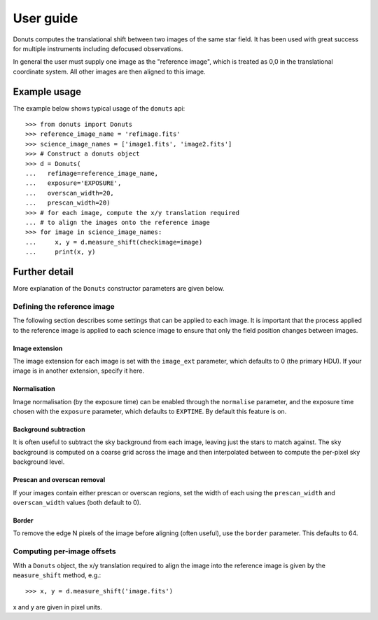 **********
User guide
**********

Donuts computes the translational shift between two images of the same
star field. It has been used with great success for multiple instruments
including defocused observations.

In general the user must supply one image as the "reference image",
which is treated as 0,0 in the translational coordinate system. All
other images are then aligned to this image.

Example usage
-------------

The example below shows typical usage of the ``donuts`` api::

    >>> from donuts import Donuts
    >>> reference_image_name = 'refimage.fits'
    >>> science_image_names = ['image1.fits', 'image2.fits']
    >>> # Construct a donuts object
    >>> d = Donuts(
    ...   refimage=reference_image_name,
    ...   exposure='EXPOSURE',
    ...   overscan_width=20,
    ...   prescan_width=20)
    >>> # for each image, compute the x/y translation required
    ... # to align the images onto the reference image
    >>> for image in science_image_names:
    ...     x, y = d.measure_shift(checkimage=image)
    ...     print(x, y)

Further detail
--------------

More explanation of the ``Donuts`` constructor parameters are given
below.

Defining the reference image
~~~~~~~~~~~~~~~~~~~~~~~~~~~~

The following section describes some settings that can be applied to
each image. It is important that the process applied to the reference
image is applied to each science image to ensure that only the field
position changes between images.

Image extension
```````````````

The image extension for each image is set with the ``image_ext``
parameter, which defaults to 0 (the primary HDU). If your image is in
another extension, specify it here.

Normalisation
`````````````

Image normalisation (by the exposure time) can be enabled through the
``normalise`` parameter, and the exposure time chosen with the
``exposure`` parameter, which defaults to ``EXPTIME``. By default this
feature is on.

Background subtraction
``````````````````````

It is often useful to subtract the sky background from each image,
leaving just the stars to match against. The sky background is computed
on a coarse grid across the image and then interpolated between to
compute the per-pixel sky background level.

Prescan and overscan removal
````````````````````````````

If your images contain either prescan or overscan regions, set the width
of each using the ``prescan_width`` and ``overscan_width`` values (both
default to 0).

Border
``````

To remove the edge N pixels of the image before aligning (often useful),
use the ``border`` parameter. This defaults to 64.

Computing per-image offsets
~~~~~~~~~~~~~~~~~~~~~~~~~~~

With a ``Donuts`` object, the x/y translation required to align the
image into the reference image is given by the ``measure_shift`` method,
e.g.::

    >>> x, y = d.measure_shift('image.fits')

x and y are given in pixel units.
